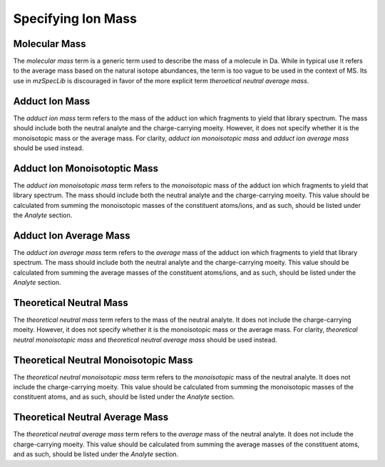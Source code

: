 Specifying Ion Mass
-------------------

.. csv-table:: Mass Controlled Vocabulary Terms
   :file: mass_terms.csv
   :widths: 30, 70
   :header-rows: 1
   :name: ion mass terms


Molecular Mass
==============

The :title-reference:`molecular mass` term is a generic term used to describe the mass of a molecule in Da. While in typical use it refers to the average mass based on the natural isotope abundances, the term is too vague to be used in the context of MS. Its use in :title-reference:`mzSpecLib` is discouraged in favor of the more explicit term :title-reference:`theroetical neutral average mass`. 


Adduct Ion Mass
===============

The :title-reference:`adduct ion mass` term refers to the mass of the adduct ion which fragments to yield that library spectrum. The mass should include both the neutral analyte and the charge-carrying moeity. However, it does not specify whether it is the monoisotopic mass or the average mass. For clarity, :title-reference:`adduct ion monoisotopic mass` and :title-reference:`adduct ion average mass` should be used instead. 

Adduct Ion Monoisotoptic Mass
=============================

The :title-reference:`adduct ion monoisotopic mass` term refers to the *monoisotopic* mass of the adduct ion which fragments to yield that library spectrum. The mass should include both the neutral analyte and the charge-carrying moeity. This value should be calculated from summing the monoisotopic masses of the constituent atoms/ions, and as such, should be listed under the `Analyte` section.


Adduct Ion Average Mass
=======================

The :title-reference:`adduct ion average mass` term refers to the *average* mass of the adduct ion which fragments to yield that library spectrum. The mass should include both the neutral analyte and the charge-carrying moeity. This value should be calculated from summing the average masses of the constituent atoms/ions, and as such, should be listed under the `Analyte` section.

Theoretical Neutral Mass
========================

The :title-reference:`theoretical neutral mass` term refers to the mass of the neutral analyte. It does not include the charge-carrying moeity. However, it does not specify whether it is the monoisotopic mass or the average mass. For clarity, :title-reference:`theoretical neutral monoisotopic mass` and :title-reference:`theoretical neutral average mass` should be used instead. 

Theoretical Neutral Monoisotopic Mass
=====================================

The :title-reference:`theoretical neutral monoisotopic mass` term refers to the *monoisotopic* mass of the neutral analyte. It does not include the charge-carrying moeity. This value should be calculated from summing the monoisotopic masses of the constituent atoms, and as such, should be listed under the `Analyte` section.

Theoretical Neutral Average Mass
================================

The :title-reference:`theoretical neutral average mass` term refers to the *average* mass of the neutral analyte. It does not include the charge-carrying moeity. This value should be calculated from summing the average masses of the constituent atoms, and as such, should be listed under the `Analyte` section.




